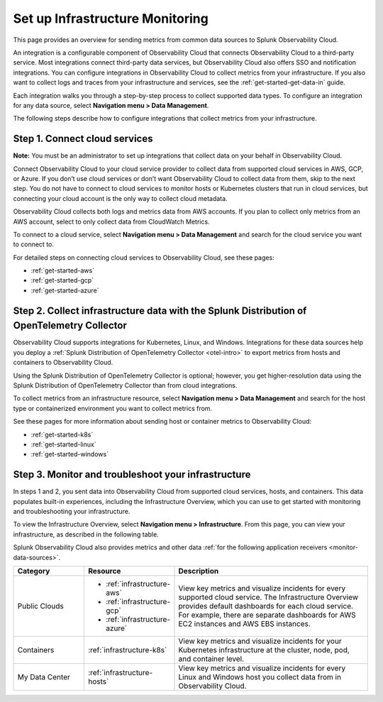 .. _infrastructure-infrastructure:

********************************
Set up Infrastructure Monitoring
********************************

.. meta::
   :description: Learn how to configure Infrastructure Monitoring in Splunk Observability Cloud.

This page provides an overview for sending metrics from common data sources to Splunk Observability Cloud.

An integration is a configurable component of Observability Cloud that connects Observability Cloud to a third-party service. Most integrations connect third-party data services, but Observability Cloud also offers SSO and notification integrations. You can configure integrations in Observability Cloud to collect metrics from your infrastructure. If you also want to collect logs and traces from your infrastructure and services, see the :ref:`get-started-get-data-in` guide.

Each integration walks you through a step-by-step process to collect supported data types. To configure an integration for any data source, select :strong:`Navigation menu > Data Management`.

The following steps describe how to configure integrations that collect metrics from your infrastructure.

..  image:: /_images/infrastructure/imm-first-hour.png
    :width: 80%
    :alt: This image describes the steps to get metrics in to Observability Cloud and monitor cloud services and infrastructure components.

Step 1. Connect cloud services
==============================

**Note:** You must be an administrator to set up integrations that collect data on your behalf in Observability Cloud.

Connect Observability Cloud to your cloud service provider to collect data from supported cloud services in AWS, GCP, or Azure. If you don’t use cloud services or don’t want Observability Cloud to collect data from them, skip to the next step. You do not have to connect to cloud services to monitor hosts or Kubernetes clusters that run in cloud services, but connecting your cloud account is the only way to collect cloud metadata.

Observability Cloud collects both logs and metrics data from AWS accounts. If you plan to collect only metrics from an AWS account, select to only collect data from CloudWatch Metrics.

To connect to a cloud service, select :strong:`Navigation menu > Data Management` and search for the cloud service you want to connect to.

For detailed steps on connecting cloud services to Observability Cloud, see these pages:

- :ref:`get-started-aws`
- :ref:`get-started-gcp`
- :ref:`get-started-azure`

Step 2. Collect infrastructure data with the Splunk Distribution of OpenTelemetry Collector
===================================================================================================================

Observability Cloud supports integrations for Kubernetes, Linux, and Windows. Integrations for these data sources help you deploy a :ref:`Splunk Distribution of OpenTelemetry Collector <otel-intro>` to export metrics from hosts and containers to Observability Cloud.

Using the Splunk Distribution of OpenTelemetry Collector is optional; however, you get higher-resolution data using the Splunk Distribution of OpenTelemetry Collector than from cloud integrations. 

To collect metrics from an infrastructure resource, select :strong:`Navigation menu > Data Management` and search for the host type or containerized environment you want to collect metrics from. 

See these pages for more information about sending host or container metrics to Observability Cloud:

- :ref:`get-started-k8s`
- :ref:`get-started-linux`
- :ref:`get-started-windows`

Step 3. Monitor and troubleshoot your infrastructure
====================================================

In steps 1 and 2, you sent data into Observability Cloud from supported cloud services, hosts, and containers. This data populates built-in experiences, including the Infrastructure Overview, which you can use to get started with monitoring and troubleshooting your infrastructure.

To view the Infrastructure Overview, select :strong:`Navigation menu > Infrastructure`. From this page, you can view your infrastructure, as described in the following table.

Splunk Observability Cloud also provides metrics and other data :ref:`for the following application receivers <monitor-data-sources>`.

.. list-table::
   :header-rows: 1
   :widths: 20, 25, 55

   * - :strong:`Category`
     - :strong:`Resource`
     - :strong:`Description`

   * - Public Clouds
     - - :ref:`infrastructure-aws`
       - :ref:`infrastructure-gcp`
       - :ref:`infrastructure-azure`
     - View key metrics and visualize incidents for every supported cloud service. The Infrastructure Overview provides default dashboards for each cloud service. For example, there are separate dashboards for AWS EC2 instances and AWS EBS instances.

   * - Containers
     - :ref:`infrastructure-k8s`
     - View key metrics and visualize incidents for your Kubernetes infrastructure at the cluster, node, pod, and container level.

   * - My Data Center
     - :ref:`infrastructure-hosts`
     - View key metrics and visualize incidents for every Linux and Windows host you collect data from in Observability Cloud.
